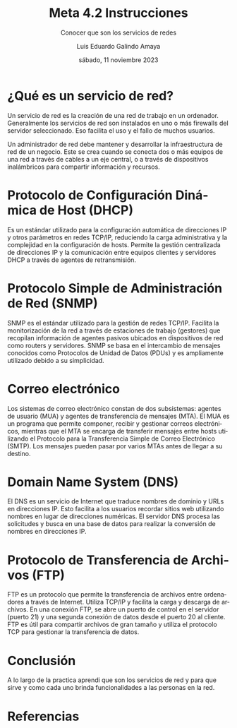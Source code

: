 
#+TITLE:  Meta 4.2 Instrucciones
#+AUTHOR: Luis Eduardo Galindo Amaya 
#+DATE:   sábado, 11 noviembre 2023

# -----
#+SUBTITLE: Conocer que son los servicios de redes
#+OPTIONS: toc:nil ^:nil title:nil num:2
#+LANGUAGE: es
# -----

#+latex_header: \usepackage{../modern}
#+latex_header: \bibliography{./sources.bib}
#+latex_header: \raggedbottom

# code macros
# ----------------
#+macro: code @@latex:\lstinputlisting{$1}@@
#+macro: cite @@latex:\cite{$1}@@
#+macro: autocite @@latex:\autocite{$1}@@

# Informacion extra
# -----------------
\modentitlepage{../images/escudo-uabc-2022-1-tinta-pos.png}
\tableofcontents
\pagebreak
\datasection{Individual}

* ¿Qué es un servicio de red?
{{{autocite(Wikipedia_2023)}}} Un servicio de red es la creación de
una red de trabajo en un ordenador. Generalmente los servicios de red
son instalados en uno o más firewalls del servidor seleccionado. Eso
facilita el uso y el fallo de muchos usuarios.

Un administrador de red debe mantener y desarrollar la infraestructura
de red de un negocio. Este se crea cuando se conecta dos o más equipos
de una red a través de cables a un eje central, o a través de
dispositivos inalámbricos para compartir información y recursos.

* Protocolo de Configuración Dinámica de Host (DHCP)
Es un estándar utilizado para la configuración automática de
direcciones IP y otros parámetros en redes TCP/IP, reduciendo la carga
administrativa y la complejidad en la configuración de hosts. Permite
la gestión centralizada de direcciones IP y la comunicación entre
equipos clientes y servidores DHCP a través de agentes de
retransmisión. 

* Protocolo Simple de Administración de Red (SNMP)
SNMP es el estándar utilizado para la gestión de redes
TCP/IP. Facilita la monitorización de la red a través de estaciones de
trabajo (gestores) que recopilan información de agentes pasivos
ubicados en dispositivos de red como routers y servidores. SNMP se
basa en el intercambio de mensajes conocidos como Protocolos de Unidad
de Datos (PDUs) y es ampliamente utilizado debido a su simplicidad. 

* Correo electrónico
Los sistemas de correo electrónico constan de dos subsistemas: agentes
de usuario (MUA) y agentes de transferencia de mensajes (MTA). El MUA
es un programa que permite componer, recibir y gestionar correos
electrónicos, mientras que el MTA se encarga de transferir mensajes
entre hosts utilizando el Protocolo para la Transferencia Simple de
Correo Electrónico (SMTP). Los mensajes pueden pasar por varios MTAs
antes de llegar a su destino. 

* Domain Name System (DNS)
El DNS es un servicio de Internet que traduce nombres de dominio y
URLs en direcciones IP. Esto facilita a los usuarios recordar sitios
web utilizando nombres en lugar de direcciones numéricas. El servidor
DNS procesa las solicitudes y busca en una base de datos para realizar
la conversión de nombres en direcciones IP. 

* Protocolo de Transferencia de Archivos (FTP)
FTP es un protocolo que permite la transferencia de archivos entre
ordenadores a través de Internet. Utiliza TCP/IP y facilita la carga y
descarga de archivos. En una conexión FTP, se abre un puerto de
control en el servidor (puerto 21) y una segunda conexión de datos
desde el puerto 20 al cliente. FTP es útil para compartir archivos de
gran tamaño y utiliza el protocolo TCP para gestionar la transferencia
de datos. 

* Conclusión
A lo largo de la practica aprendi que son los servicios de red y para
que sirve y como cada uno brinda funcionalidades a las personas en la red.

* Referencias
\printbibliography[heading=none]
